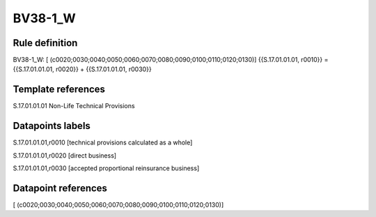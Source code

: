 ========
BV38-1_W
========

Rule definition
---------------

BV38-1_W: [ (c0020;0030;0040;0050;0060;0070;0080;0090;0100;0110;0120;0130)] {{S.17.01.01.01, r0010}} = {{S.17.01.01.01, r0020}} + {{S.17.01.01.01, r0030}}


Template references
-------------------

S.17.01.01.01 Non-Life Technical Provisions


Datapoints labels
-----------------

S.17.01.01.01,r0010 [technical provisions calculated as a whole]

S.17.01.01.01,r0020 [direct business]

S.17.01.01.01,r0030 [accepted proportional reinsurance business]



Datapoint references
--------------------

[ (c0020;0030;0040;0050;0060;0070;0080;0090;0100;0110;0120;0130)]